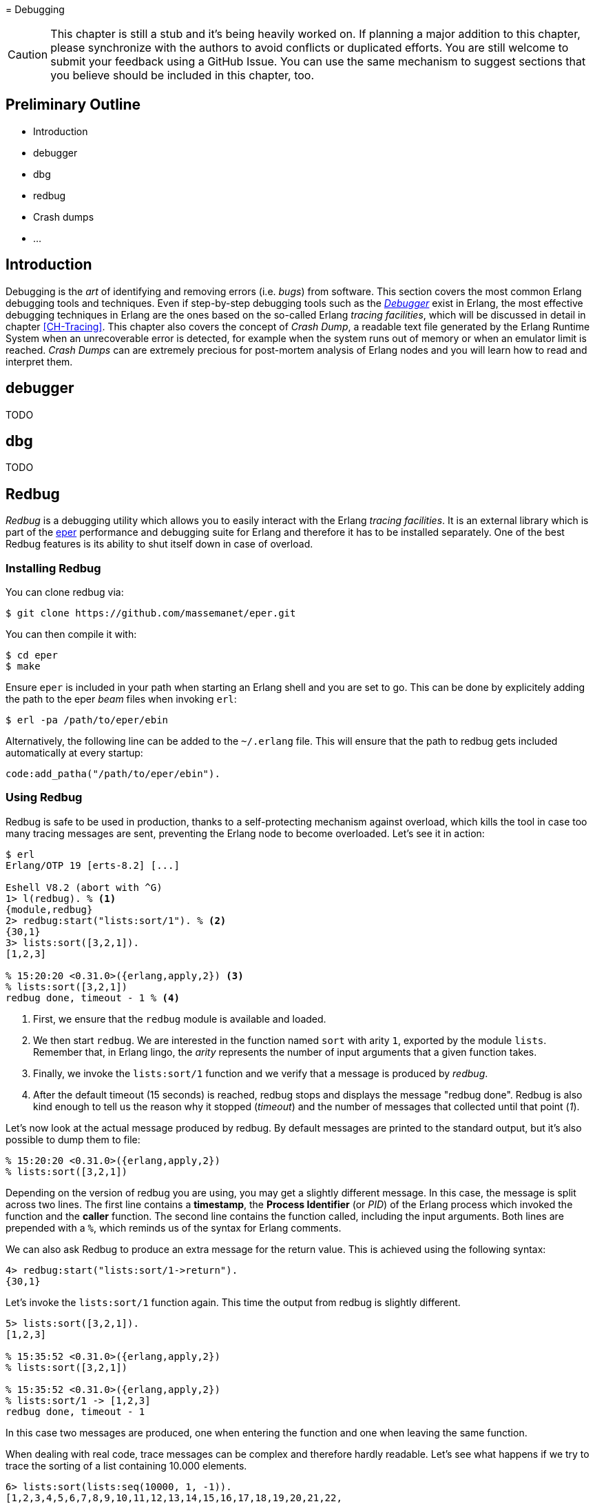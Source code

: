 [[CH-Debugging]] = Debugging

CAUTION: This chapter is still a stub and it's being heavily worked
         on. If planning a major addition to this chapter, please
         synchronize with the authors to avoid conflicts or duplicated
         efforts. You are still welcome to submit your feedback using
         a GitHub Issue. You can use the same mechanism to suggest
         sections that you believe should be included in this chapter,
         too.

== Preliminary Outline

* Introduction
* debugger
* dbg
* redbug
* Crash dumps
* ...

== Introduction

Debugging is the _art_ of identifying and removing errors
(i.e. _bugs_) from software. This section covers the most common
Erlang debugging tools and techniques. Even if step-by-step debugging
tools such as the
http://erlang.org/doc/apps/debugger/debugger_chapter.html[_Debugger_]
exist in Erlang, the most effective debugging techniques in Erlang are
the ones based on the so-called Erlang _tracing facilities_, which
will be discussed in detail in chapter xref:CH-Tracing[]. This chapter
also covers the concept of _Crash Dump_, a readable text file
generated by the Erlang Runtime System when an unrecoverable error is
detected, for example when the system runs out of memory or when an
emulator limit is reached. _Crash Dumps_ can are extremely precious
for post-mortem analysis of Erlang nodes and you will learn how to
read and interpret them.

== debugger

TODO

== dbg

TODO

== Redbug

_Redbug_ is a debugging utility which allows you to easily interact
with the Erlang _tracing facilities_. It is an external library which
is part of the https://github.com/massemanet/eper[eper] performance
and debugging suite for Erlang and therefore it has to be installed
separately. One of the best Redbug features is its ability to shut
itself down in case of overload.

=== Installing Redbug

You can clone redbug via:

[source,bash]
----
$ git clone https://github.com/massemanet/eper.git
----

You can then compile it with:

[source,bash]
----
$ cd eper
$ make
----

Ensure `eper` is included in your path when starting an Erlang shell
and you are set to go. This can be done by explicitely adding the path
to the eper _beam_ files when invoking `erl`:

[source,bash]
----
$ erl -pa /path/to/eper/ebin
----

Alternatively, the following line can be added to the `~/.erlang`
file. This will ensure that the path to redbug gets included
automatically at every startup:

[source,erlang]
----
code:add_patha("/path/to/eper/ebin").
----

=== Using Redbug

Redbug is safe to be used in production, thanks to a self-protecting
mechanism against overload, which kills the tool in case too many
tracing messages are sent, preventing the Erlang node to become
overloaded. Let's see it in action:

[source,erlang]
----
$ erl
Erlang/OTP 19 [erts-8.2] [...]

Eshell V8.2 (abort with ^G)
1> l(redbug). % <1>
{module,redbug}
2> redbug:start("lists:sort/1"). % <2>
{30,1}
3> lists:sort([3,2,1]).
[1,2,3]

% 15:20:20 <0.31.0>({erlang,apply,2}) <3>
% lists:sort([3,2,1])
redbug done, timeout - 1 % <4>
----
<1> First, we ensure that the `redbug` module is available and loaded.
<2> We then start `redbug`. We are interested in the function
    named `sort` with arity `1`, exported by the module `lists`.
    Remember that, in Erlang lingo, the _arity_ represents the number
    of input arguments that a given function takes.
<3> Finally, we invoke the `lists:sort/1` function  and we verify that
    a message is produced by _redbug_.
<4> After the default timeout (15 seconds) is reached, redbug stops and
    displays the message "redbug done". Redbug is also kind enough to
    tell us the reason why it stopped (_timeout_) and the number
    of messages that collected until that point (_1_).

Let’s now look at the actual message produced by redbug. By default
messages are printed to the standard output, but it’s also possible to
dump them to file:

[source,erlang]
----
% 15:20:20 <0.31.0>({erlang,apply,2})
% lists:sort([3,2,1])
----

Depending on the version of redbug you are using, you may get a
slightly different message. In this case, the message is split across
two lines. The first line contains a *timestamp*, the *Process Identifier*
(or _PID_) of the Erlang process which invoked the function and the
*caller* function. The second line contains the function called,
including the input arguments. Both lines are prepended with a `%`,
which reminds us of the syntax for Erlang comments.

We can also ask Redbug to produce an extra message for the return
value. This is achieved using the following syntax:

[source,erlang]
----
4> redbug:start("lists:sort/1->return").
{30,1}
----

Let's invoke the `lists:sort/1` function again. This time the output
from redbug is slightly different.

[source,erlang]
----
5> lists:sort([3,2,1]).
[1,2,3]

% 15:35:52 <0.31.0>({erlang,apply,2})
% lists:sort([3,2,1])

% 15:35:52 <0.31.0>({erlang,apply,2})
% lists:sort/1 -> [1,2,3]
redbug done, timeout - 1
----

In this case two messages are produced, one when entering the function
and one when leaving the same function.

When dealing with real code, trace messages can be complex and
therefore hardly readable. Let’s see what happens if we try to trace
the sorting of a list containing 10.000 elements.

[source,erlang]
----
6> lists:sort(lists:seq(10000, 1, -1)).
[1,2,3,4,5,6,7,8,9,10,11,12,13,14,15,16,17,18,19,20,21,22,
23,24,25,26,27,28,29|...]

% 15:48:42.208 <0.77.0>({erlang,apply,2})
% lists:sort([10000,9999,9998,9997,9996,9995,9994,9993,9992,9991,9990,9989,9988,9987,9986,
% 9985,9984,9983,9982,9981,9980,9979,9978,9977,9976,9975,9974,9973,9972,9971,
% 9970,9969,9968,9967,9966,9965,9964,9963,9962,9961,9960,9959,9958,9957,9956,
% 9955,9954,9953,9952,9951,9950,9949,9948,9947,9946,9945,9944,9943,9942,9941,
% 9940,9939,9938,9937,9936,9935,9934,9933,9932,9931,9930,9929,9928,9927,9926,
% 9925,9924,9923,9922,9921,9920,9919,9918,9917,9916,9915,9914,9913,9912,9911,
% [...]
% 84,83,82,81,80,79,78,77,76,75,74,73,72,71,70,69,68,67,66,65,64,63,62,61,60,
% 59,58,57,56,55,54,53,52,51,50,49,48,47,46,45,44,43,42,41,40,39,38,37,36,35,
% 34,33,32,31,30,29,28,27,26,25,24,23,22,21,20,19,18,17,16,15,14,13,12,11,10,9,
% 8,7,6,5,4,3,2,1])

% 15:48:42.210 <0.77.0>({erlang,apply,2}) lists:sort/1 ->
% [1,2,3,4,5,6,7,8,9,10,11,12,13,14,15,16,17,18,19,20,21,22,
% 23,24,25,26,27,28,29,30,31,32,33,34,35,36,37,38,39,40,41,
% 42,43,44,45,46,47,48,49,50,51,52,53,54,55,56,57,58,59,60,
% 61,62,63,64,65,66,67,68,69,70,71,72,73,74,75,76,77,78,79,
% 80,81,82,83,84,85,86,87,88,89,90,91,92,93,94,95,96,97,98,
% 99,100,101,102,103,104,105,106,107,108,109,110,111,112,113,
% [...]
% 9951,9952,9953,9954,9955,9956,9957,9958,9959,9960,9961,
% 9962,9963,9964,9965,9966,9967,9968,9969,9970,9971,9972,
% 9973,9974,9975,9976,9977,9978,9979,9980,9981,9982,9983,
% 9984,9985,9986,9987,9988,9989,9990,9991,9992,9993,9994,
% 9995,9996,9997,9998,9999,10000]
redbug done, timeout - 1
----

Most of the output has been truncated here, but you should get the
idea. To improve things, we can use a couple of redbug options.  The
option `{arity, true}` instructs redbug to only display the number of
input arguments for the given function, instead of their actual
value. The `{print_return, false}` option tells Redbug not to display
the return value of the function call, and to display a `...`  symbol,
instead. Let’s see these options in action.

[source,erlang]
----
7> redbug:start("lists:sort/1->return", [{arity, true}, {print_return, false}]).
{30,1}

8> lists:sort(lists:seq(10000, 1, -1)).
[1,2,3,4,5,6,7,8,9,10,11,12,13,14,15,16,17,18,19,20,21,22,
23,24,25,26,27,28,29|...]

% 15:55:32 <0.77.0>({erlang,apply,2})
% lists:sort/1

% 15:55:32 <0.77.0>({erlang,apply,2})
% lists:sort/1 -> '...'
redbug done, timeout - 1
----

By default, redbug stops after 15 seconds or after 10 messages are
received. Those values are a safe default, but they are rarely
enough. You can bump those limits by using the `time` and `msgs`
options. `time` is expressed in milliseconds.

[source,erlang]
----
9> redbug:start("lists:sort/1->return", [{arity, true}, {print_return, false}, {time, 60 * 1000}, {msgs, 100}]).
{30,1}
----

We can also activate redbug for several function calls
simultaneously. Let's enable tracing for both functions `lists:sort/1`
and `lists:sort_1/3` (an internal function used by the former):

[source,erlang]
----
10> redbug:start(["lists:sort/1->return", "lists:sort_1/3->return"]).
{30,2}

11> lists:sort([4,4,2,1]).
[1,2,4,4]

% 18:39:26 <0.32.0>({erlang,apply,2})
% lists:sort([4,4,2,1])

% 18:39:26 <0.32.0>({erlang,apply,2})
% lists:sort_1(4, [2,1], [4])

% 18:39:26 <0.32.0>({erlang,apply,2})
% lists:sort_1/3 -> [1,2,4,4]

% 18:39:26 <0.32.0>({erlang,apply,2})
% lists:sort/1 -> [1,2,4,4]
redbug done, timeout - 2
----

Last but not least, redbug offers the ability to only display results
for matching input arguments. This is when the syntax looks a bit like
magic.

[source,erlang]
----
12> redbug:start(["lists:sort([1,2,5])->return"]).
{30,1}

13> lists:sort([4,4,2,1]).
[1,2,4,4]

14> lists:sort([1,2,5]).
[1,2,5]

% 18:45:27 <0.32.0>({erlang,apply,2})
% lists:sort([1,2,5])

% 18:45:27 <0.32.0>({erlang,apply,2})
% lists:sort/1 -> [1,2,5]
redbug done, timeout - 1
----

In the above example, we are telling redbug that we are only
interested in function calls to the `lists:sort/1` function when the
input arguments is the list `[1,2,5]`. This allows us to remove a huge
amount of noise in the case our target function is used by many actors
at the same time and we are only interested in a specific use case.
Oh, and don’t forget that you can use the underscore as a wildcard:

[source,erlang]
----
15> redbug:start(["lists:sort([1,_,5])->return"]).  {30,1}

16> lists:sort([1,2,5]).  [1,2,5]

% 18:49:07 <0.32.0>({erlang,apply,2}) lists:sort([1,2,5])

% 18:49:07 <0.32.0>({erlang,apply,2}) lists:sort/1 -> [1,2,5]

17> lists:sort([1,4,5]).  [1,4,5]

% 18:49:09 <0.32.0>({erlang,apply,2}) lists:sort([1,4,5])

% 18:49:09 <0.32.0>({erlang,apply,2}) lists:sort/1 -> [1,4,5] redbug
% done, timeout - 2
----

This section does not pretend to be a comprehensive guide to redbug,
but it should be enough to get you going. To get a full list of the
available options for redbug, you can ask the tool itself:

[source,erlang]
----
18> redbug:help().
----

== Crash Dumps

TODO
